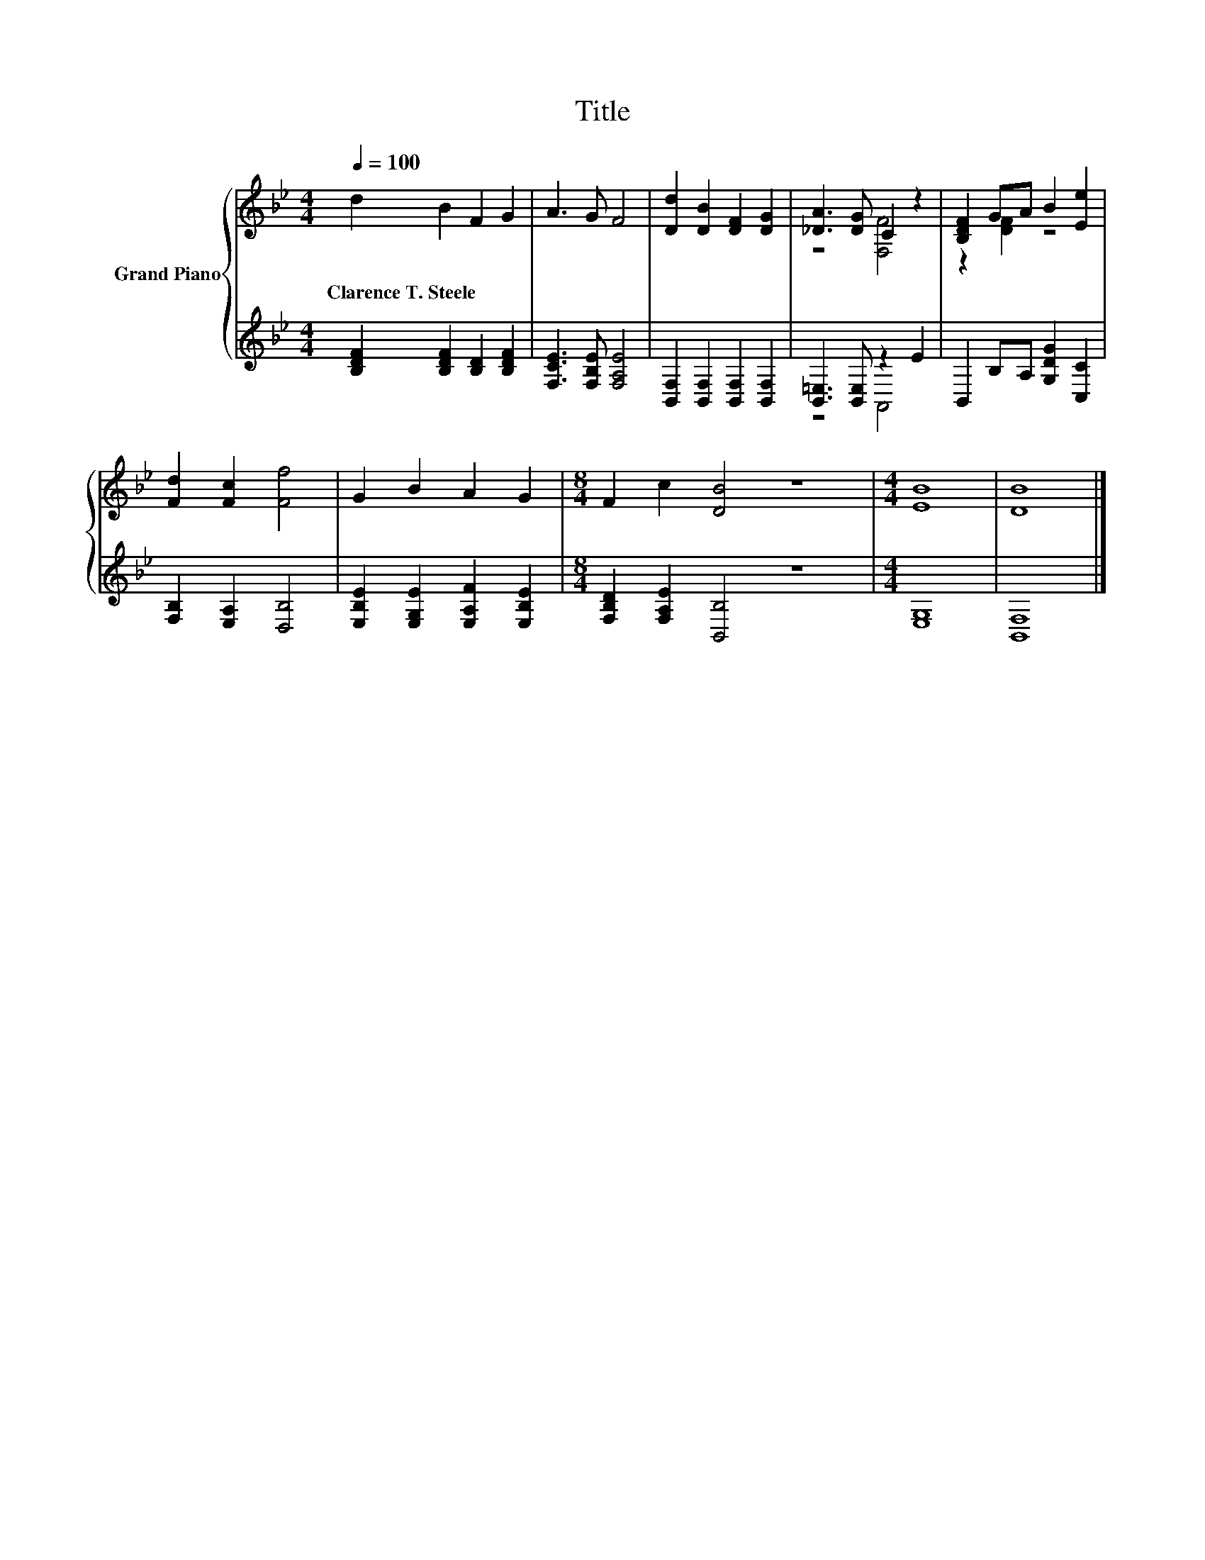 X:1
T:Title
%%score { ( 1 3 ) | ( 2 4 ) }
L:1/8
Q:1/4=100
M:4/4
K:Bb
V:1 treble nm="Grand Piano"
V:3 treble 
V:2 treble 
V:4 treble 
V:1
 d2 B2 F2 G2 | A3 G F4 | [Dd]2 [DB]2 [DF]2 [DG]2 | [_DA]3 [DG] C2 z2 | [B,DF]2 GA B2 [Ee]2 | %5
w: Clarence~T.~Steele * * *|||||
 [Fd]2 [Fc]2 [Ff]4 | G2 B2 A2 G2 |[M:8/4] F2 c2 [DB]4 z8 |[M:4/4] [EB]8 | [DB]8 |] %10
w: |||||
V:2
 [B,DF]2 [B,DF]2 [B,D]2 [B,DF]2 | [F,CE]3 [F,B,E] [F,A,E]4 | [B,,F,]2 [B,,F,]2 [B,,F,]2 [B,,F,]2 | %3
 [B,,=E,]3 [B,,E,] z2 E2 | B,,2 B,A, [G,DG]2 [C,C]2 | [F,B,]2 [E,A,]2 [D,B,]4 | %6
 [E,B,E]2 [E,G,E]2 [E,A,F]2 [E,B,E]2 |[M:8/4] [F,B,D]2 [F,A,E]2 [B,,B,]4 z8 |[M:4/4] [E,G,]8 | %9
 [B,,F,]8 |] %10
V:3
 x8 | x8 | x8 | z4 [F,F]4 | z2 [DF]2 z4 | x8 | x8 |[M:8/4] x16 |[M:4/4] x8 | x8 |] %10
V:4
 x8 | x8 | x8 | z4 A,,4 | x8 | x8 | x8 |[M:8/4] x16 |[M:4/4] x8 | x8 |] %10

